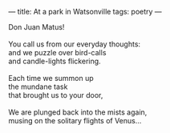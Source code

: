 :PROPERTIES:
:ID:       6FA16428-5E7C-4472-96F4-A4D9E5FD50F9
:SLUG:     at-a-park-in-watsonville
:END:
---
title: At a park in Watsonville
tags: poetry
---

#+BEGIN_VERSE
Don Juan Matus!

You call us from our everyday thoughts:
and we puzzle over bird-calls
and candle-lights flickering.

Each time we summon up
the mundane task
that brought us to your door,

We are plunged back into the mists again,
musing on the solitary flights of Venus...
#+END_VERSE
